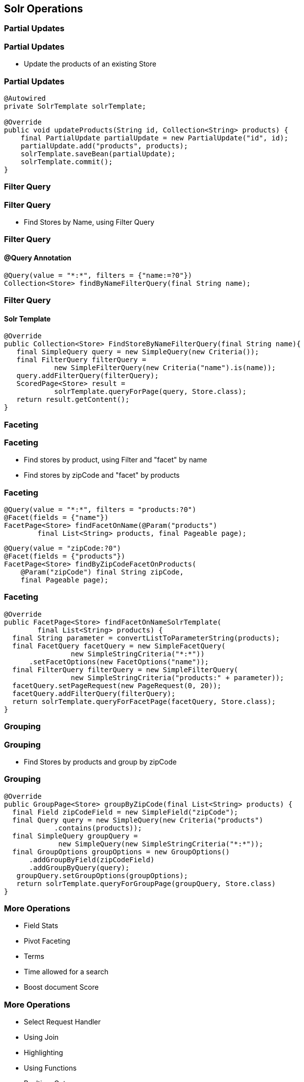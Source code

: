 == Solr Operations

=== Partial Updates

=== Partial Updates

* Update the products of an existing Store

=== Partial Updates

[source, language="java"]
----
@Autowired
private SolrTemplate solrTemplate;

@Override
public void updateProducts(String id, Collection<String> products) {
    final PartialUpdate partialUpdate = new PartialUpdate("id", id);
    partialUpdate.add("products", products);
    solrTemplate.saveBean(partialUpdate);
    solrTemplate.commit();
}
----

=== Filter Query

=== Filter Query

* Find Stores by Name, using Filter Query

=== Filter Query

==== @Query Annotation

[source, language="java"]
----

@Query(value = "*:*", filters = {"name:=?0"})
Collection<Store> findByNameFilterQuery(final String name);

----

=== Filter Query

==== Solr Template

[source, language="java"]
----
@Override
public Collection<Store> FindStoreByNameFilterQuery(final String name){
   final SimpleQuery query = new SimpleQuery(new Criteria());
   final FilterQuery filterQuery =
            new SimpleFilterQuery(new Criteria("name").is(name));
   query.addFilterQuery(filterQuery);
   ScoredPage<Store> result =
            solrTemplate.queryForPage(query, Store.class);
   return result.getContent();
}
----

=== Faceting

=== Faceting

* Find stores by product, using Filter and "facet" by name
* Find stores by zipCode and "facet" by products

=== Faceting

[source, language="java"]
----
@Query(value = "*:*", filters = "products:?0")
@Facet(fields = {"name"})
FacetPage<Store> findFacetOnName(@Param("products")
        final List<String> products, final Pageable page);
----

[source, language="java"]
----
@Query(value = "zipCode:?0")
@Facet(fields = {"products"})
FacetPage<Store> findByZipCodeFacetOnProducts(
    @Param("zipCode") final String zipCode,
    final Pageable page);
----

=== Faceting

[source, language="java"]
----
@Override
public FacetPage<Store> findFacetOnNameSolrTemplate(
        final List<String> products) {
  final String parameter = convertListToParameterString(products);
  final FacetQuery facetQuery = new SimpleFacetQuery(
                new SimpleStringCriteria("*:*"))
      .setFacetOptions(new FacetOptions("name"));
  final FilterQuery filterQuery = new SimpleFilterQuery(
                new SimpleStringCriteria("products:" + parameter));
  facetQuery.setPageRequest(new PageRequest(0, 20));
  facetQuery.addFilterQuery(filterQuery);
  return solrTemplate.queryForFacetPage(facetQuery, Store.class);
}
----

=== Grouping

=== Grouping

* Find Stores by products and group by zipCode

=== Grouping
[source, language="java"]
----
@Override
public GroupPage<Store> groupByZipCode(final List<String> products) {
  final Field zipCodeField = new SimpleField("zipCode");
  final Query query = new SimpleQuery(new Criteria("products")
            .contains(products));
  final SimpleQuery groupQuery =
             new SimpleQuery(new SimpleStringCriteria("*:*"));
  final GroupOptions groupOptions = new GroupOptions()
      .addGroupByField(zipCodeField)
      .addGroupByQuery(query);
   groupQuery.setGroupOptions(groupOptions);
   return solrTemplate.queryForGroupPage(groupQuery, Store.class)
}
----

=== More Operations

* Field Stats
* Pivot Faceting
* Terms
* Time allowed for a search
* Boost document Score

=== More Operations

* Select Request Handler
* Using Join
* Highlighting
* Using Functions
* Realtime Get




